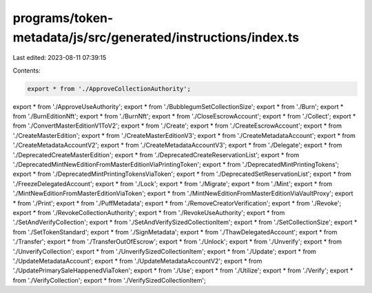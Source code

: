 programs/token-metadata/js/src/generated/instructions/index.ts
==============================================================

Last edited: 2023-08-11 07:39:15

Contents:

.. code-block:: ts

    export * from './ApproveCollectionAuthority';
export * from './ApproveUseAuthority';
export * from './BubblegumSetCollectionSize';
export * from './Burn';
export * from './BurnEditionNft';
export * from './BurnNft';
export * from './CloseEscrowAccount';
export * from './Collect';
export * from './ConvertMasterEditionV1ToV2';
export * from './Create';
export * from './CreateEscrowAccount';
export * from './CreateMasterEdition';
export * from './CreateMasterEditionV3';
export * from './CreateMetadataAccount';
export * from './CreateMetadataAccountV2';
export * from './CreateMetadataAccountV3';
export * from './Delegate';
export * from './DeprecatedCreateMasterEdition';
export * from './DeprecatedCreateReservationList';
export * from './DeprecatedMintNewEditionFromMasterEditionViaPrintingToken';
export * from './DeprecatedMintPrintingTokens';
export * from './DeprecatedMintPrintingTokensViaToken';
export * from './DeprecatedSetReservationList';
export * from './FreezeDelegatedAccount';
export * from './Lock';
export * from './Migrate';
export * from './Mint';
export * from './MintNewEditionFromMasterEditionViaToken';
export * from './MintNewEditionFromMasterEditionViaVaultProxy';
export * from './Print';
export * from './PuffMetadata';
export * from './RemoveCreatorVerification';
export * from './Revoke';
export * from './RevokeCollectionAuthority';
export * from './RevokeUseAuthority';
export * from './SetAndVerifyCollection';
export * from './SetAndVerifySizedCollectionItem';
export * from './SetCollectionSize';
export * from './SetTokenStandard';
export * from './SignMetadata';
export * from './ThawDelegatedAccount';
export * from './Transfer';
export * from './TransferOutOfEscrow';
export * from './Unlock';
export * from './Unverify';
export * from './UnverifyCollection';
export * from './UnverifySizedCollectionItem';
export * from './Update';
export * from './UpdateMetadataAccount';
export * from './UpdateMetadataAccountV2';
export * from './UpdatePrimarySaleHappenedViaToken';
export * from './Use';
export * from './Utilize';
export * from './Verify';
export * from './VerifyCollection';
export * from './VerifySizedCollectionItem';


